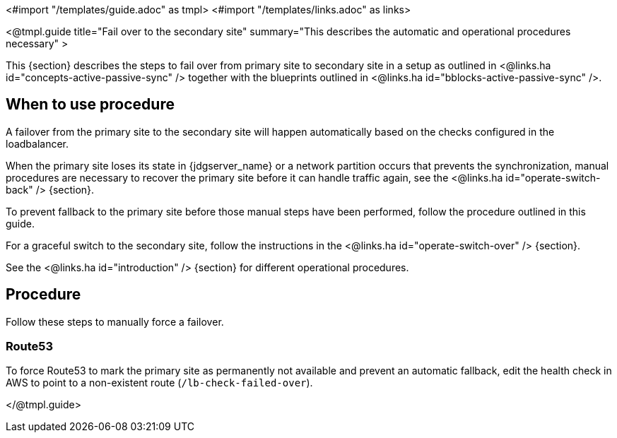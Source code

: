 <#import "/templates/guide.adoc" as tmpl>
<#import "/templates/links.adoc" as links>

<@tmpl.guide
title="Fail over to the secondary site"
summary="This describes the automatic and operational procedures necessary" >

This {section} describes the steps to fail over from primary site to secondary site in a setup as outlined in <@links.ha id="concepts-active-passive-sync" /> together with the blueprints outlined in <@links.ha id="bblocks-active-passive-sync" />.

== When to use procedure

A failover from the primary site to the secondary site will happen automatically based on the checks configured in the loadbalancer.

When the primary site loses its state in {jdgserver_name} or a network partition occurs that prevents the synchronization, manual procedures are necessary to recover the primary site before it can handle traffic again, see the <@links.ha id="operate-switch-back" /> {section}.

To prevent fallback to the primary site before those manual steps have been performed, follow the procedure outlined in this guide.

For a graceful switch to the secondary site, follow the instructions in the <@links.ha id="operate-switch-over" /> {section}.

See the <@links.ha id="introduction" /> {section} for different operational procedures.

== Procedure

Follow these steps to manually force a failover.

=== Route53

To force Route53 to mark the primary site as permanently not available and prevent an automatic fallback, edit the health check in AWS to point to a non-existent route (`/lb-check-failed-over`).

</@tmpl.guide>

